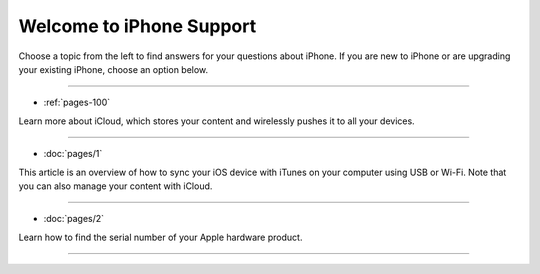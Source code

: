 .. _welcome:

=========================
Welcome to iPhone Support
=========================

Choose a topic from the left to find answers for your questions about iPhone. If you are new to iPhone or are upgrading your existing iPhone, choose an option below.

==================

* :ref:`pages-100`

Learn more about iCloud, which stores your content and wirelessly pushes it to all your devices.

==================

* :doc:`pages/1`

This article is an overview of how to sync your iOS device with iTunes on your computer using USB or Wi-Fi. Note that you can also manage your content with iCloud.

==================

* :doc:`pages/2`

Learn how to find the serial number of your Apple hardware product.

==================
